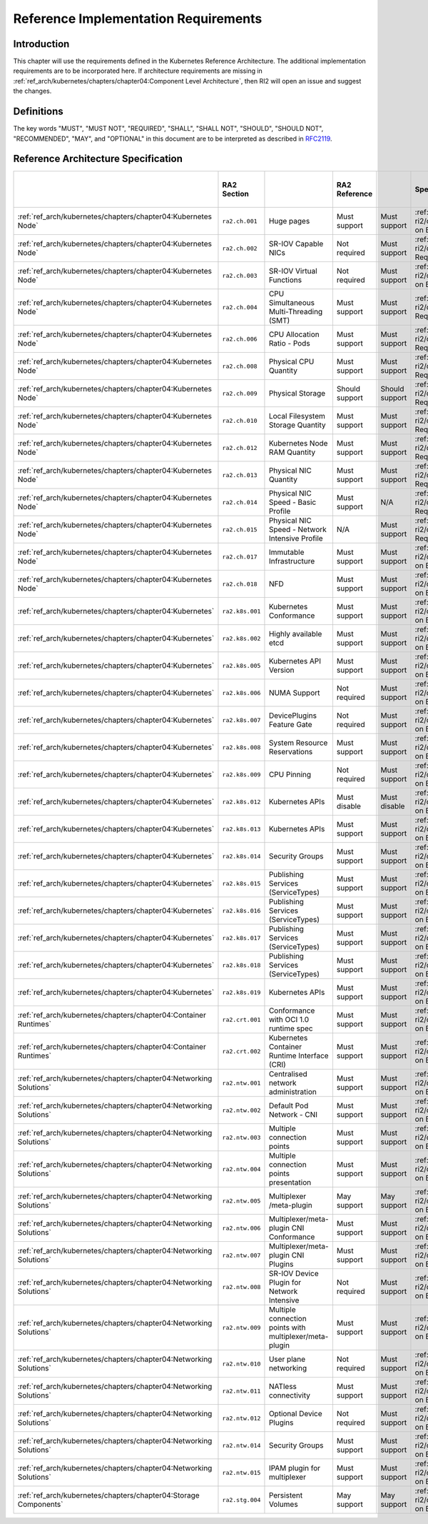 Reference Implementation Requirements
=====================================

Introduction
------------

This chapter will use the requirements defined in the Kubernetes Reference Architecture.
The additional implementation requirements are to be incorporated here.
If architecture requirements are missing in :ref:`ref_arch/kubernetes/chapters/chapter04:Component Level Architecture`,
then RI2 will open an issue and suggest the changes.

Definitions
-----------

The key words "MUST", "MUST NOT", "REQUIRED", "SHALL", "SHALL NOT", "SHOULD",
"SHOULD NOT", "RECOMMENDED", "MAY", and "OPTIONAL" in this document are to be
interpreted as described in `RFC2119 <https://www.ietf.org/rfc/rfc2119.txt>`__.

Reference Architecture Specification
------------------------------------

+--------------------------------------------------------------------+-----------------+---------------------------------------------------------+----------------+----------------+--------------------------------------------------------------------------------------+-----+-----------------------+-----+-------------------+-----+------------------+
|                                                                    |   RA2 Section   |                                                         | RA2 Reference  |                |                                    Specification                                     |     | Requirement for Basic |     | Requirement for   |     | RI2 Traceability |
|                                                                    |                 |                                                         |                |                |                                                                                      |     | Profile               |     | Network Intensive |     |                  |
|                                                                    |                 |                                                         |                |                |                                                                                      |     |                       |     | Profile           |     |                  |
+====================================================================+=================+=========================================================+================+================+======================================================================================+=====+=======================+=====+===================+=====+==================+
| :ref:`ref_arch/kubernetes/chapters/chapter04:Kubernetes Node`      | ``ra2.ch.001``  | Huge pages                                              | Must support   | Must support   | :ref:`ref_impl/cntt-ri2/chapters/chapter04:Installation on Bare Metal Infratructure` |     |                       |     |                   |     |                  |
+--------------------------------------------------------------------+-----------------+---------------------------------------------------------+----------------+----------------+--------------------------------------------------------------------------------------+-----+-----------------------+-----+-------------------+-----+------------------+
| :ref:`ref_arch/kubernetes/chapters/chapter04:Kubernetes Node`      | ``ra2.ch.002``  | SR-IOV Capable NICs                                     | Not required   | Must support   | :ref:`ref_impl/cntt-ri2/chapters/chapter03:Infrastructure Requirements`              |     |                       |     |                   |     |                  |
+--------------------------------------------------------------------+-----------------+---------------------------------------------------------+----------------+----------------+--------------------------------------------------------------------------------------+-----+-----------------------+-----+-------------------+-----+------------------+
| :ref:`ref_arch/kubernetes/chapters/chapter04:Kubernetes Node`      | ``ra2.ch.003``  | SR-IOV Virtual Functions                                | Not required   | Must support   | :ref:`ref_impl/cntt-ri2/chapters/chapter04:Installation on Bare Metal Infratructure` |     |                       |     |                   |     |                  |
+--------------------------------------------------------------------+-----------------+---------------------------------------------------------+----------------+----------------+--------------------------------------------------------------------------------------+-----+-----------------------+-----+-------------------+-----+------------------+
| :ref:`ref_arch/kubernetes/chapters/chapter04:Kubernetes Node`      | ``ra2.ch.004``  | CPU Simultaneous Multi-Threading (SMT)                  | Must support   | Must support   | :ref:`ref_impl/cntt-ri2/chapters/chapter03:Infrastructure Requirements`              |     |                       |     |                   |     |                  |
+--------------------------------------------------------------------+-----------------+---------------------------------------------------------+----------------+----------------+--------------------------------------------------------------------------------------+-----+-----------------------+-----+-------------------+-----+------------------+
| :ref:`ref_arch/kubernetes/chapters/chapter04:Kubernetes Node`      | ``ra2.ch.006``  | CPU Allocation Ratio - Pods                             | Must support   | Must support   | :ref:`ref_impl/cntt-ri2/chapters/chapter03:Infrastructure Requirements`              |     |                       |     |                   |     |                  |
+--------------------------------------------------------------------+-----------------+---------------------------------------------------------+----------------+----------------+--------------------------------------------------------------------------------------+-----+-----------------------+-----+-------------------+-----+------------------+
| :ref:`ref_arch/kubernetes/chapters/chapter04:Kubernetes Node`      | ``ra2.ch.008``  | Physical CPU Quantity                                   | Must support   | Must support   | :ref:`ref_impl/cntt-ri2/chapters/chapter03:Infrastructure Requirements`              |     |                       |     |                   |     |                  |
+--------------------------------------------------------------------+-----------------+---------------------------------------------------------+----------------+----------------+--------------------------------------------------------------------------------------+-----+-----------------------+-----+-------------------+-----+------------------+
| :ref:`ref_arch/kubernetes/chapters/chapter04:Kubernetes Node`      | ``ra2.ch.009``  | Physical Storage                                        | Should support | Should support | :ref:`ref_impl/cntt-ri2/chapters/chapter03:Infrastructure Requirements`              |     |                       |     |                   |     |                  |
+--------------------------------------------------------------------+-----------------+---------------------------------------------------------+----------------+----------------+--------------------------------------------------------------------------------------+-----+-----------------------+-----+-------------------+-----+------------------+
| :ref:`ref_arch/kubernetes/chapters/chapter04:Kubernetes Node`      | ``ra2.ch.010``  | Local Filesystem Storage Quantity                       | Must support   | Must support   | :ref:`ref_impl/cntt-ri2/chapters/chapter03:Infrastructure Requirements`              |     |                       |     |                   |     |                  |
+--------------------------------------------------------------------+-----------------+---------------------------------------------------------+----------------+----------------+--------------------------------------------------------------------------------------+-----+-----------------------+-----+-------------------+-----+------------------+
| :ref:`ref_arch/kubernetes/chapters/chapter04:Kubernetes Node`      | ``ra2.ch.012``  | Kubernetes Node RAM Quantity                            | Must support   | Must support   | :ref:`ref_impl/cntt-ri2/chapters/chapter03:Infrastructure Requirements`              |     |                       |     |                   |     |                  |
+--------------------------------------------------------------------+-----------------+---------------------------------------------------------+----------------+----------------+--------------------------------------------------------------------------------------+-----+-----------------------+-----+-------------------+-----+------------------+
| :ref:`ref_arch/kubernetes/chapters/chapter04:Kubernetes Node`      | ``ra2.ch.013``  | Physical NIC Quantity                                   | Must support   | Must support   | :ref:`ref_impl/cntt-ri2/chapters/chapter03:Infrastructure Requirements`              |     |                       |     |                   |     |                  |
+--------------------------------------------------------------------+-----------------+---------------------------------------------------------+----------------+----------------+--------------------------------------------------------------------------------------+-----+-----------------------+-----+-------------------+-----+------------------+
| :ref:`ref_arch/kubernetes/chapters/chapter04:Kubernetes Node`      | ``ra2.ch.014``  | Physical NIC Speed - Basic Profile                      | Must support   | N/A            | :ref:`ref_impl/cntt-ri2/chapters/chapter03:Infrastructure Requirements`              |     |                       |     |                   |     |                  |
+--------------------------------------------------------------------+-----------------+---------------------------------------------------------+----------------+----------------+--------------------------------------------------------------------------------------+-----+-----------------------+-----+-------------------+-----+------------------+
| :ref:`ref_arch/kubernetes/chapters/chapter04:Kubernetes Node`      | ``ra2.ch.015``  | Physical NIC Speed - Network Intensive Profile          | N/A            | Must support   | :ref:`ref_impl/cntt-ri2/chapters/chapter03:Infrastructure Requirements`              |     |                       |     |                   |     |                  |
+--------------------------------------------------------------------+-----------------+---------------------------------------------------------+----------------+----------------+--------------------------------------------------------------------------------------+-----+-----------------------+-----+-------------------+-----+------------------+
| :ref:`ref_arch/kubernetes/chapters/chapter04:Kubernetes Node`      | ``ra2.ch.017``  | Immutable Infrastructure                                | Must support   | Must support   | :ref:`ref_impl/cntt-ri2/chapters/chapter04:Installation on Bare Metal Infratructure` |     |                       |     |                   |     |                  |
+--------------------------------------------------------------------+-----------------+---------------------------------------------------------+----------------+----------------+--------------------------------------------------------------------------------------+-----+-----------------------+-----+-------------------+-----+------------------+
| :ref:`ref_arch/kubernetes/chapters/chapter04:Kubernetes Node`      | ``ra2.ch.018``  |  NFD                                                    | Must support   | Must support   | :ref:`ref_impl/cntt-ri2/chapters/chapter04:Installation on Bare Metal Infratructure` |     |                       |     |                   |     |                  |
+--------------------------------------------------------------------+-----------------+---------------------------------------------------------+----------------+----------------+--------------------------------------------------------------------------------------+-----+-----------------------+-----+-------------------+-----+------------------+
| :ref:`ref_arch/kubernetes/chapters/chapter04:Kubernetes`           | ``ra2.k8s.001`` | Kubernetes Conformance                                  | Must support   | Must support   | :ref:`ref_impl/cntt-ri2/chapters/chapter04:Installation on Bare Metal Infratructure` |     |                       |     |                   |     |                  |
+--------------------------------------------------------------------+-----------------+---------------------------------------------------------+----------------+----------------+--------------------------------------------------------------------------------------+-----+-----------------------+-----+-------------------+-----+------------------+
| :ref:`ref_arch/kubernetes/chapters/chapter04:Kubernetes`           | ``ra2.k8s.002`` | Highly available etcd                                   | Must support   | Must support   | :ref:`ref_impl/cntt-ri2/chapters/chapter04:Installation on Bare Metal Infratructure` |     |                       |     |                   |     |                  |
+--------------------------------------------------------------------+-----------------+---------------------------------------------------------+----------------+----------------+--------------------------------------------------------------------------------------+-----+-----------------------+-----+-------------------+-----+------------------+
| :ref:`ref_arch/kubernetes/chapters/chapter04:Kubernetes`           | ``ra2.k8s.005`` | Kubernetes API Version                                  | Must support   | Must support   | :ref:`ref_impl/cntt-ri2/chapters/chapter04:Installation on Bare Metal Infratructure` |     |                       |     |                   |     |                  |
+--------------------------------------------------------------------+-----------------+---------------------------------------------------------+----------------+----------------+--------------------------------------------------------------------------------------+-----+-----------------------+-----+-------------------+-----+------------------+
| :ref:`ref_arch/kubernetes/chapters/chapter04:Kubernetes`           | ``ra2.k8s.006`` | NUMA Support                                            | Not required   | Must support   | :ref:`ref_impl/cntt-ri2/chapters/chapter04:Installation on Bare Metal Infratructure` |     |                       |     |                   |     |                  |
+--------------------------------------------------------------------+-----------------+---------------------------------------------------------+----------------+----------------+--------------------------------------------------------------------------------------+-----+-----------------------+-----+-------------------+-----+------------------+
| :ref:`ref_arch/kubernetes/chapters/chapter04:Kubernetes`           | ``ra2.k8s.007`` | DevicePlugins Feature Gate                              | Not required   | Must support   | :ref:`ref_impl/cntt-ri2/chapters/chapter04:Installation on Bare Metal Infratructure` |     |                       |     |                   |     |                  |
+--------------------------------------------------------------------+-----------------+---------------------------------------------------------+----------------+----------------+--------------------------------------------------------------------------------------+-----+-----------------------+-----+-------------------+-----+------------------+
| :ref:`ref_arch/kubernetes/chapters/chapter04:Kubernetes`           | ``ra2.k8s.008`` | System Resource Reservations                            | Must support   | Must support   | :ref:`ref_impl/cntt-ri2/chapters/chapter04:Installation on Bare Metal Infratructure` |     |                       |     |                   |     |                  |
+--------------------------------------------------------------------+-----------------+---------------------------------------------------------+----------------+----------------+--------------------------------------------------------------------------------------+-----+-----------------------+-----+-------------------+-----+------------------+
| :ref:`ref_arch/kubernetes/chapters/chapter04:Kubernetes`           | ``ra2.k8s.009`` | CPU Pinning                                             | Not required   | Must support   | :ref:`ref_impl/cntt-ri2/chapters/chapter04:Installation on Bare Metal Infratructure` |     |                       |     |                   |     |                  |
+--------------------------------------------------------------------+-----------------+---------------------------------------------------------+----------------+----------------+--------------------------------------------------------------------------------------+-----+-----------------------+-----+-------------------+-----+------------------+
| :ref:`ref_arch/kubernetes/chapters/chapter04:Kubernetes`           | ``ra2.k8s.012`` | Kubernetes APIs                                         | Must disable   | Must disable   | :ref:`ref_impl/cntt-ri2/chapters/chapter04:Installation on Bare Metal Infratructure` |     |                       |     |                   |     |                  |
+--------------------------------------------------------------------+-----------------+---------------------------------------------------------+----------------+----------------+--------------------------------------------------------------------------------------+-----+-----------------------+-----+-------------------+-----+------------------+
| :ref:`ref_arch/kubernetes/chapters/chapter04:Kubernetes`           | ``ra2.k8s.013`` | Kubernetes APIs                                         | Must support   | Must support   | :ref:`ref_impl/cntt-ri2/chapters/chapter04:Installation on Bare Metal Infratructure` |     |                       |     |                   |     |                  |
+--------------------------------------------------------------------+-----------------+---------------------------------------------------------+----------------+----------------+--------------------------------------------------------------------------------------+-----+-----------------------+-----+-------------------+-----+------------------+
| :ref:`ref_arch/kubernetes/chapters/chapter04:Kubernetes`           | ``ra2.k8s.014`` | Security Groups                                         | Must support   | Must support   | :ref:`ref_impl/cntt-ri2/chapters/chapter04:Installation on Bare Metal Infratructure` |     |                       |     |                   |     |                  |
+--------------------------------------------------------------------+-----------------+---------------------------------------------------------+----------------+----------------+--------------------------------------------------------------------------------------+-----+-----------------------+-----+-------------------+-----+------------------+
| :ref:`ref_arch/kubernetes/chapters/chapter04:Kubernetes`           | ``ra2.k8s.015`` | Publishing Services (ServiceTypes)                      | Must support   | Must support   | :ref:`ref_impl/cntt-ri2/chapters/chapter04:Installation on Bare Metal Infratructure` |     |                       |     |                   |     |                  |
+--------------------------------------------------------------------+-----------------+---------------------------------------------------------+----------------+----------------+--------------------------------------------------------------------------------------+-----+-----------------------+-----+-------------------+-----+------------------+
| :ref:`ref_arch/kubernetes/chapters/chapter04:Kubernetes`           | ``ra2.k8s.016`` | Publishing Services (ServiceTypes)                      | Must support   | Must support   | :ref:`ref_impl/cntt-ri2/chapters/chapter04:Installation on Bare Metal Infratructure` |     |                       |     |                   |     |                  |
+--------------------------------------------------------------------+-----------------+---------------------------------------------------------+----------------+----------------+--------------------------------------------------------------------------------------+-----+-----------------------+-----+-------------------+-----+------------------+
| :ref:`ref_arch/kubernetes/chapters/chapter04:Kubernetes`           | ``ra2.k8s.017`` | Publishing Services (ServiceTypes)                      | Must support   | Must support   | :ref:`ref_impl/cntt-ri2/chapters/chapter04:Installation on Bare Metal Infratructure` |     |                       |     |                   |     |                  |
+--------------------------------------------------------------------+-----------------+---------------------------------------------------------+----------------+----------------+--------------------------------------------------------------------------------------+-----+-----------------------+-----+-------------------+-----+------------------+
| :ref:`ref_arch/kubernetes/chapters/chapter04:Kubernetes`           | ``ra2.k8s.018`` | Publishing Services (ServiceTypes)                      | Must support   | Must support   | :ref:`ref_impl/cntt-ri2/chapters/chapter04:Installation on Bare Metal Infratructure` |     |                       |     |                   |     |                  |
+--------------------------------------------------------------------+-----------------+---------------------------------------------------------+----------------+----------------+--------------------------------------------------------------------------------------+-----+-----------------------+-----+-------------------+-----+------------------+
| :ref:`ref_arch/kubernetes/chapters/chapter04:Kubernetes`           | ``ra2.k8s.019`` | Kubernetes APIs                                         | Must support   | Must support   | :ref:`ref_impl/cntt-ri2/chapters/chapter04:Installation on Bare Metal Infratructure` |     |                       |     |                   |     |                  |
+--------------------------------------------------------------------+-----------------+---------------------------------------------------------+----------------+----------------+--------------------------------------------------------------------------------------+-----+-----------------------+-----+-------------------+-----+------------------+
| :ref:`ref_arch/kubernetes/chapters/chapter04:Container Runtimes`   | ``ra2.crt.001`` | Conformance with OCI 1.0 runtime spec                   | Must support   | Must support   | :ref:`ref_impl/cntt-ri2/chapters/chapter04:Installation on Bare Metal Infratructure` |     |                       |     |                   |     |                  |
+--------------------------------------------------------------------+-----------------+---------------------------------------------------------+----------------+----------------+--------------------------------------------------------------------------------------+-----+-----------------------+-----+-------------------+-----+------------------+
| :ref:`ref_arch/kubernetes/chapters/chapter04:Container Runtimes`   | ``ra2.crt.002`` | Kubernetes Container Runtime Interface (CRI)            | Must support   | Must support   | :ref:`ref_impl/cntt-ri2/chapters/chapter04:Installation on Bare Metal Infratructure` |     |                       |     |                   |     |                  |
+--------------------------------------------------------------------+-----------------+---------------------------------------------------------+----------------+----------------+--------------------------------------------------------------------------------------+-----+-----------------------+-----+-------------------+-----+------------------+
| :ref:`ref_arch/kubernetes/chapters/chapter04:Networking Solutions` | ``ra2.ntw.001`` | Centralised network administration                      | Must support   | Must support   | :ref:`ref_impl/cntt-ri2/chapters/chapter04:Installation on Bare Metal Infratructure` |     |                       |     |                   |     |                  |
+--------------------------------------------------------------------+-----------------+---------------------------------------------------------+----------------+----------------+--------------------------------------------------------------------------------------+-----+-----------------------+-----+-------------------+-----+------------------+
| :ref:`ref_arch/kubernetes/chapters/chapter04:Networking Solutions` | ``ra2.ntw.002`` | Default Pod Network - CNI                               | Must support   | Must support   | :ref:`ref_impl/cntt-ri2/chapters/chapter04:Installation on Bare Metal Infratructure` |     |                       |     |                   |     |                  |
+--------------------------------------------------------------------+-----------------+---------------------------------------------------------+----------------+----------------+--------------------------------------------------------------------------------------+-----+-----------------------+-----+-------------------+-----+------------------+
| :ref:`ref_arch/kubernetes/chapters/chapter04:Networking Solutions` | ``ra2.ntw.003`` | Multiple connection points                              | Must support   | Must support   | :ref:`ref_impl/cntt-ri2/chapters/chapter04:Installation on Bare Metal Infratructure` |     |                       |     |                   |     |                  |
+--------------------------------------------------------------------+-----------------+---------------------------------------------------------+----------------+----------------+--------------------------------------------------------------------------------------+-----+-----------------------+-----+-------------------+-----+------------------+
| :ref:`ref_arch/kubernetes/chapters/chapter04:Networking Solutions` | ``ra2.ntw.004`` | Multiple connection points presentation                 | Must support   | Must support   | :ref:`ref_impl/cntt-ri2/chapters/chapter04:Installation on Bare Metal Infratructure` |     |                       |     |                   |     |                  |
+--------------------------------------------------------------------+-----------------+---------------------------------------------------------+----------------+----------------+--------------------------------------------------------------------------------------+-----+-----------------------+-----+-------------------+-----+------------------+
| :ref:`ref_arch/kubernetes/chapters/chapter04:Networking Solutions` | ``ra2.ntw.005`` | Multiplexer /meta-plugin                                | May support    | May support    | :ref:`ref_impl/cntt-ri2/chapters/chapter04:Installation on Bare Metal Infratructure` |     |                       |     |                   |     |                  |
+--------------------------------------------------------------------+-----------------+---------------------------------------------------------+----------------+----------------+--------------------------------------------------------------------------------------+-----+-----------------------+-----+-------------------+-----+------------------+
| :ref:`ref_arch/kubernetes/chapters/chapter04:Networking Solutions` | ``ra2.ntw.006`` | Multiplexer/meta-plugin CNI Conformance                 | Must support   | Must support   | :ref:`ref_impl/cntt-ri2/chapters/chapter04:Installation on Bare Metal Infratructure` |     |                       |     |                   |     |                  |
+--------------------------------------------------------------------+-----------------+---------------------------------------------------------+----------------+----------------+--------------------------------------------------------------------------------------+-----+-----------------------+-----+-------------------+-----+------------------+
| :ref:`ref_arch/kubernetes/chapters/chapter04:Networking Solutions` | ``ra2.ntw.007`` | Multiplexer/meta-plugin CNI Plugins                     | Must support   | Must support   | :ref:`ref_impl/cntt-ri2/chapters/chapter04:Installation on Bare Metal Infratructure` |     |                       |     |                   |     |                  |
+--------------------------------------------------------------------+-----------------+---------------------------------------------------------+----------------+----------------+--------------------------------------------------------------------------------------+-----+-----------------------+-----+-------------------+-----+------------------+
| :ref:`ref_arch/kubernetes/chapters/chapter04:Networking Solutions` | ``ra2.ntw.008`` | SR-IOV Device Plugin for Network Intensive              | Not required   | Must support   | :ref:`ref_impl/cntt-ri2/chapters/chapter04:Installation on Bare Metal Infratructure` |     |                       |     |                   |     |                  |
+--------------------------------------------------------------------+-----------------+---------------------------------------------------------+----------------+----------------+--------------------------------------------------------------------------------------+-----+-----------------------+-----+-------------------+-----+------------------+
| :ref:`ref_arch/kubernetes/chapters/chapter04:Networking Solutions` | ``ra2.ntw.009`` | Multiple connection points with multiplexer/meta-plugin | Must support   | Must support   | :ref:`ref_impl/cntt-ri2/chapters/chapter04:Installation on Bare Metal Infratructure` |     |                       |     |                   |     |                  |
+--------------------------------------------------------------------+-----------------+---------------------------------------------------------+----------------+----------------+--------------------------------------------------------------------------------------+-----+-----------------------+-----+-------------------+-----+------------------+
| :ref:`ref_arch/kubernetes/chapters/chapter04:Networking Solutions` | ``ra2.ntw.010`` | User plane networking                                   | Not required   | Must support   | :ref:`ref_impl/cntt-ri2/chapters/chapter04:Installation on Bare Metal Infratructure` |     |                       |     |                   |     |                  |
+--------------------------------------------------------------------+-----------------+---------------------------------------------------------+----------------+----------------+--------------------------------------------------------------------------------------+-----+-----------------------+-----+-------------------+-----+------------------+
| :ref:`ref_arch/kubernetes/chapters/chapter04:Networking Solutions` | ``ra2.ntw.011`` | NATless connectivity                                    | Must support   | Must support   | :ref:`ref_impl/cntt-ri2/chapters/chapter04:Installation on Bare Metal Infratructure` |     |                       |     |                   |     |                  |
+--------------------------------------------------------------------+-----------------+---------------------------------------------------------+----------------+----------------+--------------------------------------------------------------------------------------+-----+-----------------------+-----+-------------------+-----+------------------+
| :ref:`ref_arch/kubernetes/chapters/chapter04:Networking Solutions` | ``ra2.ntw.012`` | Optional Device Plugins                                 | Not required   | Must support   | :ref:`ref_impl/cntt-ri2/chapters/chapter04:Installation on Bare Metal Infratructure` |     |                       |     |                   |     |                  |
+--------------------------------------------------------------------+-----------------+---------------------------------------------------------+----------------+----------------+--------------------------------------------------------------------------------------+-----+-----------------------+-----+-------------------+-----+------------------+
| :ref:`ref_arch/kubernetes/chapters/chapter04:Networking Solutions` | ``ra2.ntw.014`` | Security Groups                                         | Must support   | Must support   | :ref:`ref_impl/cntt-ri2/chapters/chapter04:Installation on Bare Metal Infratructure` |     |                       |     |                   |     |                  |
+--------------------------------------------------------------------+-----------------+---------------------------------------------------------+----------------+----------------+--------------------------------------------------------------------------------------+-----+-----------------------+-----+-------------------+-----+------------------+
| :ref:`ref_arch/kubernetes/chapters/chapter04:Networking Solutions` | ``ra2.ntw.015`` | IPAM plugin for multiplexer                             | Must support   | Must support   | :ref:`ref_impl/cntt-ri2/chapters/chapter04:Installation on Bare Metal Infratructure` |     |                       |     |                   |     |                  |
+--------------------------------------------------------------------+-----------------+---------------------------------------------------------+----------------+----------------+--------------------------------------------------------------------------------------+-----+-----------------------+-----+-------------------+-----+------------------+
| :ref:`ref_arch/kubernetes/chapters/chapter04:Storage Components`   | ``ra2.stg.004`` | Persistent Volumes                                      | May support    | May support    | :ref:`ref_impl/cntt-ri2/chapters/chapter04:Installation on Bare Metal Infratructure` |     |                       |     |                   |     |                  |
+--------------------------------------------------------------------+-----------------+---------------------------------------------------------+----------------+----------------+--------------------------------------------------------------------------------------+-----+-----------------------+-----+-------------------+-----+------------------+